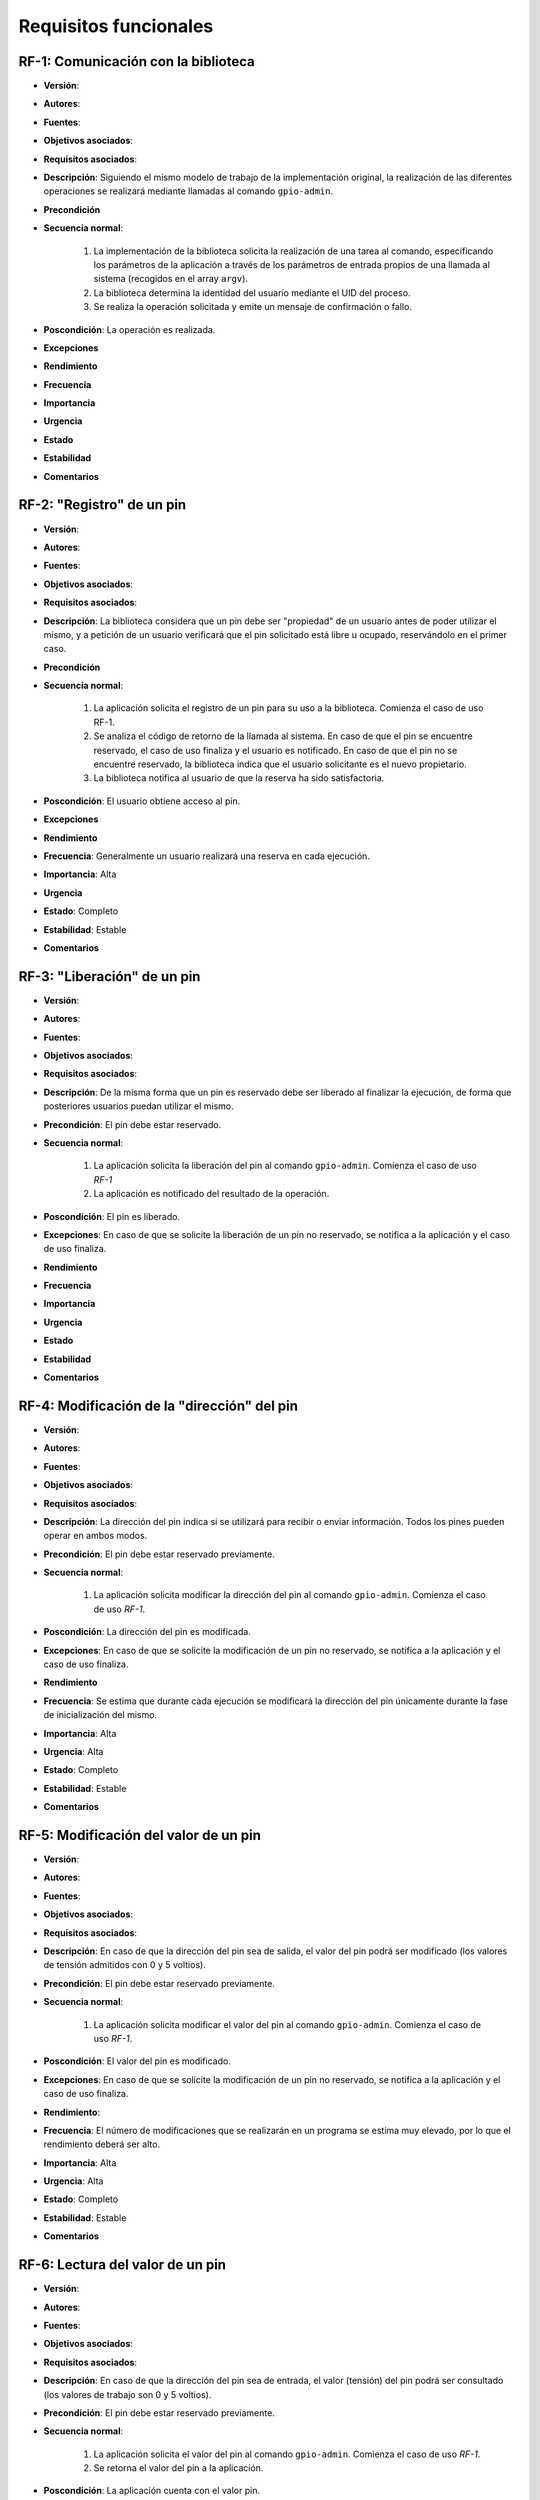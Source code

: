 Requisitos funcionales
======================

RF-1: Comunicación con la biblioteca
------------------------------------

- **Versión**: 
- **Autores**: 
- **Fuentes**: 
- **Objetivos asociados**: 
- **Requisitos asociados**: 
- **Descripción**: Siguiendo el mismo modelo de trabajo de la implementación original, la realización de las diferentes operaciones se realizará mediante llamadas al comando ``gpio-admin``.
- **Precondición**
- **Secuencia normal**:

    1. La implementación de la biblioteca solicita la realización de una tarea al comando, especificando los parámetros de la aplicación a través de los parámetros de entrada propios de una llamada al sistema (recogidos en el array ``argv``).
    2. La biblioteca determina la identidad del usuario mediante el UID del proceso.
    3. Se realiza la operación solicitada y emite un mensaje de confirmación o fallo.
- **Poscondición**: La operación es realizada.
- **Excepciones**
- **Rendimiento**
- **Frecuencia**
- **Importancia**
- **Urgencia**
- **Estado**
- **Estabilidad**
- **Comentarios**

RF-2: "Registro" de un pin
--------------------------

- **Versión**: 
- **Autores**: 
- **Fuentes**: 
- **Objetivos asociados**: 
- **Requisitos asociados**: 
- **Descripción**: La biblioteca considera que un pin debe ser "propiedad" de un usuario antes de poder utilizar el mismo, y a petición de un usuario verificará que el pin solicitado está libre u ocupado, reservándolo en el primer caso.
- **Precondición**
- **Secuencia normal**:

    1. La aplicación solicita el registro de un pin para su uso a la biblioteca. Comienza el caso de uso RF-1.
    2. Se analiza el código de retorno de la llamada al sistema. En caso de que el pin se encuentre reservado, el caso de uso finaliza y el usuario es notificado. En caso de que el pin no se encuentre reservado, la biblioteca indica que el usuario solicitante es el nuevo propietario.
    3. La biblioteca notifica al usuario de que la reserva ha sido satisfactoria.
- **Poscondición**: El usuario obtiene acceso al pin.
- **Excepciones**
- **Rendimiento**
- **Frecuencia**: Generalmente un usuario realizará una reserva en cada ejecución.
- **Importancia**: Alta
- **Urgencia**
- **Estado**: Completo
- **Estabilidad**: Estable
- **Comentarios**

RF-3: "Liberación" de un pin
----------------------------

- **Versión**: 
- **Autores**: 
- **Fuentes**: 
- **Objetivos asociados**: 
- **Requisitos asociados**: 
- **Descripción**: De la misma forma que un pin es reservado debe ser liberado al finalizar la ejecución, de forma que posteriores usuarios puedan utilizar el mismo.
- **Precondición**: El pin debe estar reservado.
- **Secuencia normal**:

    1. La aplicación solicita la liberación del pin al comando ``gpio-admin``. Comienza el caso de uso *RF-1*
    2. La aplicación es notificado del resultado de la operación.
- **Poscondición**: El pin es liberado.
- **Excepciones**: En caso de que se solicite la liberación de un pin no reservado, se notifica a la aplicación y el caso de uso finaliza.
- **Rendimiento**
- **Frecuencia**
- **Importancia**
- **Urgencia**
- **Estado**
- **Estabilidad**
- **Comentarios**

RF-4: Modificación de la "dirección" del pin
--------------------------------------------

- **Versión**: 
- **Autores**: 
- **Fuentes**: 
- **Objetivos asociados**: 
- **Requisitos asociados**: 
- **Descripción**: La dirección del pin indica si se utilizará para recibir o enviar información. Todos los pines pueden operar en ambos modos.
- **Precondición**: El pin debe estar reservado previamente.
- **Secuencia normal**:

    1. La aplicación solicita modificar la dirección del pin al comando ``gpio-admin``. Comienza el caso de uso *RF-1*.
- **Poscondición**: La dirección del pin es modificada.
- **Excepciones**: En caso de que se solicite la modificación de un pin no reservado, se notifica a la aplicación y el caso de uso finaliza.
- **Rendimiento**
- **Frecuencia**: Se estima que durante cada ejecución se modificará la dirección del pin únicamente durante la fase de inicialización del mismo.
- **Importancia**: Alta
- **Urgencia**: Alta
- **Estado**: Completo
- **Estabilidad**: Estable
- **Comentarios**

RF-5: Modificación del valor de un pin
--------------------------------------

- **Versión**: 
- **Autores**: 
- **Fuentes**: 
- **Objetivos asociados**: 
- **Requisitos asociados**: 
- **Descripción**: En caso de que la dirección del pin sea de salida, el valor del pin podrá ser modificado (los valores de tensión admitidos con 0 y 5 voltios).
- **Precondición**: El pin debe estar reservado previamente.
- **Secuencia normal**:

    1. La aplicación solicita modificar el valor del pin al comando ``gpio-admin``. Comienza el caso de uso *RF-1*.
- **Poscondición**: El valor del pin es modificado.
- **Excepciones**: En caso de que se solicite la modificación de un pin no reservado, se notifica a la aplicación y el caso de uso finaliza.
- **Rendimiento**:
- **Frecuencia**: El número de modificaciones que se realizarán en un programa se estima muy elevado, por lo que el rendimiento deberá ser alto.
- **Importancia**: Alta
- **Urgencia**: Alta
- **Estado**: Completo
- **Estabilidad**: Estable
- **Comentarios**

RF-6: Lectura del valor de un pin
---------------------------------

- **Versión**: 
- **Autores**: 
- **Fuentes**: 
- **Objetivos asociados**: 
- **Requisitos asociados**: 
- **Descripción**: En caso de que la dirección del pin sea de entrada, el valor (tensión) del pin podrá ser consultado (los valores de trabajo son 0 y 5 voltios).
- **Precondición**: El pin debe estar reservado previamente.
- **Secuencia normal**:

    1. La aplicación solicita el valor del pin al comando ``gpio-admin``. Comienza el caso de uso *RF-1*.
    2. Se retorna el valor del pin a la aplicación.
- **Poscondición**: La aplicación cuenta con el valor pin.
- **Excepciones**: En caso de que se solicite la lectura de un pin no reservado, se notifica a la aplicación y el caso de uso finaliza.
- **Rendimiento**:
- **Frecuencia**: El número de consultas que se realizarán en un programa se estima muy elevado, por lo que el rendimiento deberá ser alto.
- **Importancia**: Alta
- **Urgencia**: Alta
- **Estado**: No realizado
- **Estabilidad**
- **Comentarios**

.. 
    - **Versión**: 
    - **Autores**: 
    - **Fuentes**: 
    - **Objetivos asociados**: 
    - **Requisitos asociados**: 
    - **Descripción**
    - **Precondición**
    - **Secuencia normal**
    - **Poscondición**
    - **Excepciones**
    - **Rendimiento**
    - **Frecuencia**
    - **Importancia**
    - **Urgencia**
    - **Estado**
    - **Estabilidad**
    - **Comentarios**
